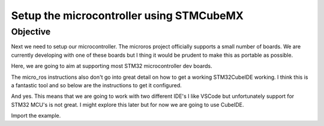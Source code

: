 
Setup the microcontroller using STMCubeMX
=====================

Objective
-----------------------------------
Next we need to setup our microcontroller.  The microros project officially supports a small number of boards.
We are currently developing with one of these boards but I thing it would be prudent to make this as portable as possible.

Here, we are going to aim at supporting most STM32 microcontroller dev boards.

The micro_ros instructions also don't go into great detail on how to get a working STM32CubeIDE working.  I think this is a fantastic tool and so below are the instructions to get it configured.

And yes.  This means that we are going to work with two different IDE's  I like VSCode but unfortunately support for STM32 MCU's is not great.  I might explore this later but for now we are going to use CubeIDE.



Import the example.




